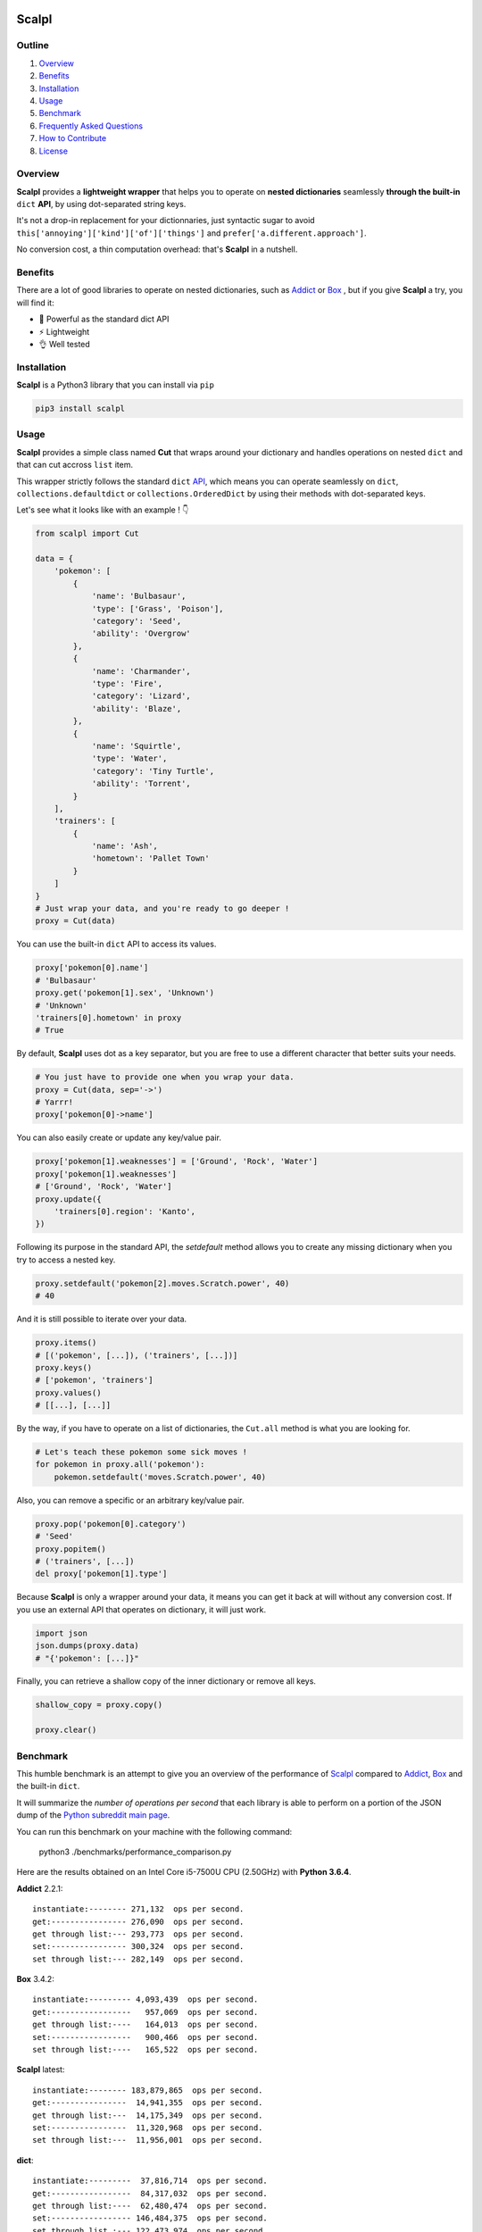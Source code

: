 .. image:: https://raw.githubusercontent.com/ducdetronquito/scalpl/master/assets/scalpl.png
    :target: https://github.com/ducdetronquito/scalpl

Scalpl
======

.. image:: https://img.shields.io/badge/license-public%20domain-ff69b4.svg
    :target: https://github.com/ducdetronquito/scalpl#license

.. image:: https://img.shields.io/badge/coverage-100%25-green.svg
    :target: #

.. image:: https://img.shields.io/badge/pypi-v0.3.0-blue.svg
    :target: https://pypi.python.org/pypi/scalpl/

.. image:: https://travis-ci.org/ducdetronquito/scalpl.svg?branch=master
     :target: https://travis-ci.org/ducdetronquito/scalpl


Outline
~~~~~~~

1. `Overview <https://github.com/ducdetronquito/scalpl#overview>`_
2. `Benefits <https://github.com/ducdetronquito/scalpl#benefits>`_
3. `Installation <https://github.com/ducdetronquito/scalpl#installation>`_
4. `Usage <https://github.com/ducdetronquito/scalpl#usage>`_
5. `Benchmark <https://github.com/ducdetronquito/scalpl#benchmark>`_
6. `Frequently Asked Questions <https://github.com/ducdetronquito/scalpl#frequently-asked-questions>`_
7. `How to Contribute <https://github.com/ducdetronquito/scalpl#how-to-contribute>`_
8. `License <https://github.com/ducdetronquito/scalpl#license>`_


Overview
~~~~~~~~


**Scalpl** provides a **lightweight wrapper** that helps you to operate
on **nested dictionaries** seamlessly **through the built-in** ``dict``
**API**, by using dot-separated string keys.

It's not a drop-in replacement for your dictionnaries, just syntactic
sugar to avoid ``this['annoying']['kind']['of']['things']`` and
``prefer['a.different.approach']``.

No conversion cost, a thin computation overhead: that's **Scalpl** in a
nutshell.


Benefits
~~~~~~~~

There are a lot of good libraries to operate on nested dictionaries,
such as `Addict <https://github.com/mewwts/addict>`_ or 
`Box <https://github.com/cdgriffith/Box>`_ , but if you give **Scalpl**
a try, you will find it:

* 🚀 Powerful as the standard dict API
* ⚡ Lightweight
* 👌 Well tested


Installation
~~~~~~~~~~~~

**Scalpl** is a Python3 library that you can install via ``pip``

.. code:: sh

    pip3 install scalpl


Usage
~~~~~

**Scalpl** provides a simple class named **Cut** that wraps around your dictionary
and handles operations on nested ``dict`` and that can cut accross ``list`` item.

This wrapper strictly follows the standard ``dict``
`API <https://docs.python.org/3/library/stdtypes.html#dict>`_, which
means you can operate seamlessly on ``dict``,
``collections.defaultdict`` or ``collections.OrderedDict`` by using their methods
with dot-separated keys.
 
Let's see what it looks like with an example ! 👇

.. code:: python

    from scalpl import Cut

    data = {
        'pokemon': [
            {
                'name': 'Bulbasaur',
                'type': ['Grass', 'Poison'],
                'category': 'Seed',
                'ability': 'Overgrow'
            },
            {   
                'name': 'Charmander',
                'type': 'Fire',
                'category': 'Lizard',
                'ability': 'Blaze',
            },
            {
                'name': 'Squirtle',
                'type': 'Water',
                'category': 'Tiny Turtle',
                'ability': 'Torrent',
            }
        ],
        'trainers': [
            {
                'name': 'Ash',
                'hometown': 'Pallet Town'
            }
        ]
    }
    # Just wrap your data, and you're ready to go deeper !
    proxy = Cut(data)

You can use the built-in ``dict`` API to access its values.

.. code:: python

    proxy['pokemon[0].name']
    # 'Bulbasaur'
    proxy.get('pokemon[1].sex', 'Unknown')
    # 'Unknown'
    'trainers[0].hometown' in proxy
    # True

By default, **Scalpl** uses dot as a key separator, but you are free to
use a different character that better suits your needs.

.. code:: python

    # You just have to provide one when you wrap your data.
    proxy = Cut(data, sep='->')
    # Yarrr!
    proxy['pokemon[0]->name']

You can also easily create or update any key/value pair.

.. code:: python

    proxy['pokemon[1].weaknesses'] = ['Ground', 'Rock', 'Water']
    proxy['pokemon[1].weaknesses']
    # ['Ground', 'Rock', 'Water']
    proxy.update({
        'trainers[0].region': 'Kanto',
    })


Following its purpose in the standard API, the *setdefault* method allows
you to create any missing dictionary when you try to access a nested key.

.. code:: python

    proxy.setdefault('pokemon[2].moves.Scratch.power', 40)
    # 40


And it is still possible to iterate over your data.

.. code:: python

    proxy.items()
    # [('pokemon', [...]), ('trainers', [...])]
    proxy.keys()
    # ['pokemon', 'trainers']
    proxy.values()
    # [[...], [...]]

By the way, if you have to operate on a list of dictionaries, the
``Cut.all`` method is what you are looking for.

.. code:: python

    # Let's teach these pokemon some sick moves !
    for pokemon in proxy.all('pokemon'):
        pokemon.setdefault('moves.Scratch.power', 40)

Also, you can remove a specific or an arbitrary key/value pair.

.. code:: python

    proxy.pop('pokemon[0].category')
    # 'Seed'
    proxy.popitem()
    # ('trainers', [...])
    del proxy['pokemon[1].type']

Because **Scalpl** is only a wrapper around your data, it means you can
get it back at will without any conversion cost. If you use an external
API that operates on dictionary, it will just work.

.. code:: python

    import json
    json.dumps(proxy.data)
    # "{'pokemon': [...]}"

Finally, you can retrieve a shallow copy of the inner dictionary or
remove all keys.

.. code:: python

    shallow_copy = proxy.copy()

    proxy.clear()


Benchmark
~~~~~~~~~

This humble benchmark is an attempt to give you an overview of the performance
of `Scalpl <https://github.com/ducdetronquito/scalpl>`_ compared to `Addict <https://github.com/mewwts/addict>`_,
`Box <https://github.com/cdgriffith/Box>`_ and the built-in ``dict``.

It will summarize the *number of operations per second* that each library is 
able to perform on a portion of the JSON dump of the `Python subreddit main page <https://www.reddit.com/r/Python.json>`_.

You can run this benchmark on your machine with the following command:

    python3 ./benchmarks/performance_comparison.py

Here are the results obtained on an Intel Core i5-7500U CPU (2.50GHz) with **Python 3.6.4**.


**Addict** 2.2.1::

    instantiate:-------- 271,132  ops per second.
    get:---------------- 276,090  ops per second.
    get through list:--- 293,773  ops per second.
    set:---------------- 300,324  ops per second.
    set through list:--- 282,149  ops per second.


**Box** 3.4.2::

    instantiate:--------- 4,093,439  ops per second.
    get:-----------------   957,069  ops per second.
    get through list:----   164,013  ops per second.
    set:-----------------   900,466  ops per second.
    set through list:----   165,522  ops per second.


**Scalpl** latest::

    instantiate:-------- 183,879,865  ops per second.
    get:----------------  14,941,355  ops per second.
    get through list:---  14,175,349  ops per second.
    set:----------------  11,320,968  ops per second.
    set through list:---  11,956,001  ops per second.


**dict**::

    instantiate:---------  37,816,714  ops per second.
    get:-----------------  84,317,032  ops per second.
    get through list:----  62,480,474  ops per second.
    set:----------------- 146,484,375  ops per second.
    set through list :--- 122,473,974  ops per second.


As a conclusion and despite being an order of magniture slower than the built-in
``dict``, **Scalpl** is faster than Box and Addict by an order of magnitude for any operations.
Besides, the gap increase in favor of **Scalpl** when wrapping large dictionaries.

Keeping in mind that this benchmark may vary depending on your use-case, it is very unlikely that
**Scalpl** will become a bottleneck of your application.


Frequently Asked Questions:
~~~~~~~~~~~~~~~~~~~~~~~~~~~

* **What if my keys contain dots ?**
    If your keys contain a lot of dots, you should use an other
    key separator when wrapping your data::

        proxy = Cut(data, sep='->')
        proxy['computer->network->127.0.0.1']

    Otherwise, split your key in two part::

        proxy = Cut(data)
        proxy['computer.network']['127.0.0.1']

* **What if my keys contain spaces ?**::
    
    proxy = Cut(data)
    proxy['it works perfectly'] = 'fine'


How to Contribute
~~~~~~~~~~~~~~~~~

Contributions are welcomed and anyone can feel free to submit a patch, report a bug or ask for a feature. Please open an issue first in order to encourage and keep tracks of potential discussions ✍️


License
~~~~~~~

**Scalpl** is released into the **Public Domain**. 🎉

Ps: If we meet some day, and you think this small stuff worths it, you
can give me a beer, a coffee or a high-five in return: I would be really
happy to share a moment with you ! 🍻
